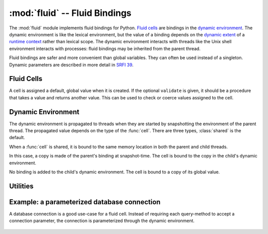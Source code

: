 ================================
 :mod:`fluid` -- Fluid Bindings
================================

.. module:: fluid
   :synopsis: Fluid bindings

The :mod:`fluid` module implements fluid bindings for Python.  `Fluid
cells`_ are bindings in the `dynamic environment`_.  The dynamic
environment is like the lexical environment, but the value of a
binding depends on the `dynamic extent`_ of a `runtime context`_
rather than lexical scope.  The dynamic environment interacts with
threads like the Unix shell environment interacts with processes:
fluid bindings may be inherited from the parent thread.

Fluid bindings are safer and more convenient than global variables.
They can often be used instead of a singleton.  Dynamic parameters are
described in more detail in `SRFI 39`_.

.. _`dynamic extent`: http://en.wikipedia.org/wiki/Common_Lisp#Dynamic
.. _`runtime context`: http://docs.python.org/reference/datamodel.html#context-managers
.. _`SRFI 39`: http://srfi.schemers.org/srfi-39/srfi-39.html

.. doctest::

   >>> from md import fluid

Fluid Cells
-----------

.. function:: cell(value[, validate, type]) -> Cell

   Create a new fluid :class:`Cell` with global ``value``.

   If ``validate`` is given, it should be a callable that accepts a
   new value and returns a value (maybe the same value or something
   derived from it) or raises an exception.

   The ``type`` parameter must be one of: :class:`shared`,
   :class:`copied`, :class:`private`.  The default is :class:`shared`.

   .. doctest::

      >>> def valid_base(value):
      ...     assert 2 <= value <= 36, 'base must be betwee 2 and 36'
      ...     return value

      >>> BASE = fluid.cell(10, validate=valid_base)

      >>> def convert(str):
      ...     return int(str, BASE.value)

      >>> convert("11")
      11

      >>> with BASE.let(2):
      ...     print convert("11"), '(a)'
      ...     with BASE.let(8):
      ...         print convert("11"), '(b)'
      ...     print convert("11"), '(c)'
      3 (a)
      9 (b)
      3 (c)

      >>> BASE.set(40)
      Traceback (most recent call last):
      ...
      AssertionError: base must be betwee 2 and 36

.. class:: Cell(value[, validate])

   A cell is assigned a default, global value when it is created.  If
   the optional ``validate`` is given, it should be a procedure that
   takes a value and returns another value.  This can be used to check
   or coerce values assigned to the cell.

   .. attribute:: value

      Get or set the current value of this cell.

      .. doctest::

      	 >>> BASE.value
	 10
	 >>> BASE.value = 16

   .. method:: let(value) -> context

      Bind the cell to ``value`` for the extent of the context.

      .. doctest::

      	 >>> with BASE.let(8):
	 ...     BASE.value
	 8
	 >>> BASE.value
	 16

Dynamic Environment
-------------------

The dynamic environment is propagated to threads when they are started
by snapshotting the environment of the parent thread.  The propagated
value depends on the type of the :func:`cell`.  There are three types,
:class:`shared` is the default.

.. doctest::

   >>> import threading, time

   >>> P1 = fluid.cell('apple')

   >>> def show(name, status):
   ...     print name, 'P1:', P1.value, '(%s)' % status

   >>> def worker1():
   ...     show('worker1', 'wait for change')
   ...     time.sleep(0.01)
   ...     show('worker1', 'after change')

   >>> def worker2():
   ...     time.sleep(0)
   ...     P1.value = 'banana'
   ...     show('worker2', 'changed')

   >>> def demo():
   ...     t1 = threading.Thread(target=worker1)
   ...     t2 = threading.Thread(target=worker2)
   ...     with P1.let('pineapple'):
   ...     	t1.start(); t2.start()
   ...     	t1.join()
   ...          show('parent', 'workers done')

.. class:: shared

   When a :func:`cell` is shared, it is bound to the same memory
   location in both the parent and child threads.

   .. doctest::

      >>> demo()
      worker1 P1: pineapple (wait for change)
      worker2 P1: banana (changed)
      worker1 P1: banana (after change)
      parent P1: banana (workers done)

.. class:: copied

   In this case, a copy is made of the parent's binding at
   snapshot-time.  The cell is bound to the copy in the child's
   dynamic environment.

   .. doctest::

      >>> P1 = fluid.cell('apple', type=fluid.copied)
      >>> demo()
      worker1 P1: pineapple (wait for change)
      worker2 P1: banana (changed)
      worker1 P1: pineapple (after change)
      parent P1: pineapple (workers done)

.. class:: private

   No binding is added to the child's dynamic environment.  The cell
   is bound to a copy of its global value.

   .. doctest::

      >>> P1 = fluid.cell('apple', type=fluid.private)
      >>> demo()
      worker1 P1: apple (wait for change)
      worker2 P1: banana (changed)
      worker1 P1: apple (after change)
      parent P1: pineapple (workers done)

Utilities
---------

.. function:: let(*bindings) -> context

   This is a shortcut for parameterizing several fluid cells at the
   same time.

   .. doctest::

      >>> MULTIPLIER = fluid.cell(2)
      >>> BASE.value = 10

      >>> def multiply(str):
      ...     return convert(str) * MULTIPLIER.value

      >>> multiply("11")
      22

      >>> with fluid.let((BASE, 2), (MULTIPLIER, 3)):
      ...     multiply("11")
      9

.. function:: accessor(name, cell, require=False) -> access

   The two most common actions on a fluid cell are getting its value
   or creating a binding in a new dynamic context.  An accessor closes
   over a cell.  When it is called with no arguments, the value of the
   cell is returned.  When called with one argument (a new value), a
   context manager is returned that binds the cell to the new value.
   If ``require=True`` and the value of the cell is accessed and it is
   still the default value, a value error is raised.

   .. doctest::

      >>> multiplier = fluid.accessor('multipler', MULTIPLIER)
      >>> with multiplier(20):
      ...    multiplier()
      20

Example: a parameterized database connection
--------------------------------------------

A database connection is a good use-case for a fluid cell.  Instead of
requiring each query-method to accept a connection parameter, the
connection is parameterized through the dynamic environment.

   .. doctest::

      >>> import sqlite3
      >>> from contextlib import contextmanager

      >>> CONNECTION = fluid.cell(None)
      >>> connection = fluid.accessor('connection', CONNECTION, require=True)

      >>> @contextmanager
      ... def autocommitted():
      ...     conn = connection()
      ...     yield conn.cursor()
      ...     conn.commit()

      >>> def create_schema():
      ...     with autocommitted() as cursor:
      ...         cursor.execute('CREATE TABLE data (value text);')

      >>> def add_data(values):
      ...     with autocommitted() as cursor:
      ...         cursor.executemany(
      ...             'INSERT INTO data VALUES (?);',
      ...             ((v,) for v in values)
      ...         )

      >>> def get_data():
      ...     cursor = connection().cursor()
      ...     cursor.execute('SELECT value from data ORDER BY value;')
      ...     return (r[0] for r in cursor)

      >>> @contextmanager
      ... def snapshot(dest):
      ...     exported = get_data()
      ...     with connection(dest):
      ...         create_schema()
      ...         add_data(exported)
      ...         yield

      >>> create_schema()
      Traceback (most recent call last):
      ...
      ValueError: missing value for current_connection

      >>> import sqlite3
      >>> with connection(sqlite3.connect(':memory:')):
      ...     create_schema()
      ...     add_data(['foo', 'bar', 'baz'])
      ...     with snapshot(sqlite3.connect(':memory:')):
      ...         add_data(['mumble', 'quux'])
      ...         print list(get_data()), '(nested)'
      ...     print list(get_data()), '(outer)'
      [u'bar', u'baz', u'foo', u'mumble', u'quux'] (nested)
      [u'bar', u'baz', u'foo'] (outer)
